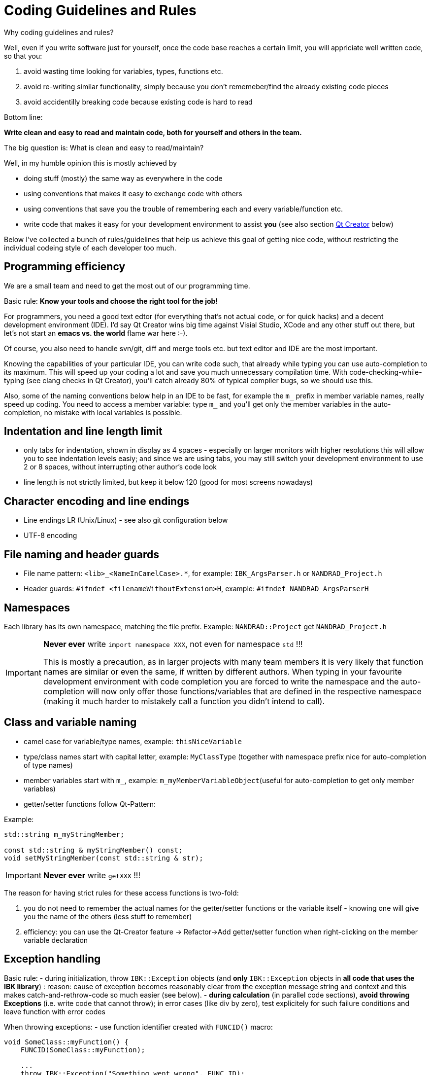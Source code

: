 # Coding Guidelines and Rules

Why coding guidelines and rules?

Well, even if you write software just for yourself, once the code base reaches a certain limit, you will appriciate well written code, so that you:

1. avoid wasting time looking for variables, types, functions etc.
2. avoid re-writing similar functionality, simply because you don't rememeber/find the already existing code pieces
3. avoid accidentilly breaking code because existing code is hard to read

Bottom line:

**Write clean and easy to read and maintain code, both for yourself and others in the team.**

The big question is: What is clean and easy to read/maintain?

Well, in my humble opinion this is mostly achieved by 

- doing stuff (mostly) the same way as everywhere in the code
- using conventions that makes it easy to exchange code with others
- using conventions that save you the trouble of remembering each and every variable/function etc.
- write code that makes it easy for your development environment to assist *you* (see also section <<qt_creator,Qt Creator>> below)

Below I've collected a bunch of rules/guidelines that help us achieve this goal of getting nice code, without restricting the individual codeing style of each developer too much.

## Programming efficiency

We are a small team and need to get the most out of our programming time.

Basic rule: **Know your tools and choose the right tool for the job!**

For programmers, you need a good text edtor (for everything that's not actual code, or for quick hacks) and a decent development environment (IDE).  I'd say Qt Creator wins big time against Visial Studio, XCode and any other stuff out there, but let's not start an *emacs vs. the world* flame war here :-). 

Of course, you also need to handle svn/git, diff and merge tools etc. but text editor and IDE are the most important.

Knowing the capabilities of your particular IDE, you can write code such, that already while typing you can use auto-completion to its maximum. This will speed up your coding a lot and save you much unnecessary compilation time.
With code-checking-while-typing (see clang checks in Qt Creator), you'll catch already 80% of typical compiler bugs, so we should use this.

Also, some of the naming conventions below help in an IDE to be fast, for example the `m_` prefix in member variable names, really speed up coding. You need to access a member variable: type `m_` and you'll get only the member variables in the auto-completion, no mistake with local variables is possible. 

## Indentation and line length limit

- only tabs for indentation, shown in display as 4 spaces - especially on larger monitors with higher resolutions this will allow you to see indentation levels easiy; and since we are using tabs, you may still switch your development environment to use 2 or 8 spaces, without interrupting other author's code look

- line length is not strictly limited, but keep it below 120 (good for most screens nowadays)

## Character encoding and line endings

- Line endings LR (Unix/Linux) - see also git configuration below
- UTF-8 encoding

## File naming and header guards

- File name pattern:   `<lib>_<NameInCamelCase>.*`, for example: `IBK_ArgsParser.h` or `NANDRAD_Project.h`
- Header guards: `#ifndef <filenameWithoutExtension>H`, example: `#ifndef NANDRAD_ArgsParserH`

## Namespaces

Each library has its own namespace, matching the file prefix. Example: `NANDRAD::Project` get `NANDRAD_Project.h`

[IMPORTANT]
====
**Never ever** write `import namespace XXX`, not even for namespace `std` !!!

This is mostly a precaution, as in larger projects with many team members it is very likely that function names are similar or even the same, if written by different authors. When typing in your favourite development environment with code completion you are forced to write the namespace and the auto-completion will now only offer those functions/variables that are defined in the respective namespace (making it much harder to mistakely call a function you didn't intend to call).
====

## Class and variable naming

- camel case for variable/type names, example: `thisNiceVariable`
- type/class names start with capital letter, example: `MyClassType` (together with namespace prefix nice for auto-completion of type names) 
- member variables start with `m_`, example: `m_myMemberVariableObject`(useful for auto-completion to get only member variables)
- getter/setter functions follow Qt-Pattern:


Example:

[source,c++]
----
std::string m_myStringMember;

const std::string & myStringMember() const;
void setMyStringMember(const std::string & str);
----

[IMPORTANT]
====
**Never ever** write `getXXX` !!!
====

The reason for having strict rules for these access functions is two-fold:

1. you do not need to remember the actual names for the getter/setter functions or the variable itself - knowing one will give you the name of the others (less stuff to remember)
2. efficiency: you can use the Qt-Creator feature -> Refactor->Add getter/setter function when right-clicking on the member variable declaration


## Exception handling

Basic rule:
- during initialization, throw `IBK::Exception` objects (and **only** `IBK::Exception` objects in **all code that uses the IBK library**) : reason: cause of exception becomes reasonably clear from the exception message string and context and this makes catch-and-rethrow-code so much easier (see below).
- **during calculation** (in parallel code sections), **avoid throwing Exceptions** (i.e. write code that cannot throw); in error cases (like div by zero), test explicitely for such failure conditions and leave function with error codes

When throwing exceptions:
- use function identifier created with `FUNCID()` macro:

[source,c++]
----
void SomeClass::myFunction() {
    FUNCID(SomeClass::myFunction);
    
    ...
    throw IBK::Exception("Something went wrong", FUNC_ID);
}
----
Do not include function arguments in `FUNCID()`, unless it is important to distinguish between overloaded functions.

When raising exceptions, try to be verbose about the source of the exception, i.e. use `IBK::FormatString`:

[source,c++]
----
void SomeClass::myFunction() {
    FUNCID(SomeClass::myFunction);
    
    ...
    throw IBK::Exception( IBK::FormatString("I got an invalid parameter '%1' in object #%2")
        .arg(paraName).arg(objectIndex), FUNC_ID);
}
----

See documentaition of class `IBK::FormatString` (and existing examples in the code).

### Exception hierarchies

To trace the source of an error, keeping an exception trace is imported. When during simulation init you get an exception "Invalid unit ''" thrown from `IBK::Unit` somewhere, you'll have a hard time tracing the source (also, when this is reported as error by users and debugging isn't easily possible).

Hence, if you call a function that might throw, wrap it into a try-catch clause and throw on:

[source,c++]
----
void SomeClass::myFunction() {
    FUNCID(SomeClass::myFunction);
    
    try {
        someOtherFunctionThatMightThrow(); // we might get an exception here
    }
    catch (IBK::Exception & ex) {          // we can rely on IBK::Exception here, since nothing else is allowed in our code
    
        // rethrow exception, but mind the prepended ex argument!
        throw IBK::Exception(ex, IBK::FormatString("I got an invalid parameter '%1' in object #%2")
            .arg(paraName).arg(objectIndex), FUNC_ID);
    }
}
----
The error message stack will then look like:

[source]
----
SomeClass::someOtherFunctionThatMightThrow    [Error]           Something went terribly wrong.
SomeClass::myFunction                         [Error]           I got an invalid parameter 'some parameter' in object #0815
----

That should narrow it down a bit.

## Documentation

Doxygen-style, prefer:

[source,c++]
----
/*! Brief description of function.
    Longer multi-line documentation of function.
    \param arg1 The first argument.
    \param temperature A temperature in [C]
*/
void setParams(int arg1, double temperature);

/*! Mean temperature in [K]. */
double m_meanTemperature;
----

Mind to specify **always** physical units for physical value parameters and member variables!
Physical variables used for calculation should always be stored in base SI units.


## Git Workflow

Since we are a small team, and we want to have close communication of new features/code changes, and also short code-review cycles, we use a single development branch *master* with the following rules:

- CI is set up and ensures that after each push to *origin/master* the entire code builds without errors - so before pushing your changes, make sure the stuff builds
- commit/push early and often, this will avoid getting weird merge conflicts and possibly breaking other peoples code
- when pulling, use *rebase* to get a nice clean commit history (just as with subversion) - makes it easier to track changes and resolve errors arising in a specific commit (see solver regression tests)
- before pulling (potentially conflicting) changes from *origin/master*, commit all your local changes and ideally get rid of temporary files -> avoid stashing your files, since applying the stash may also give rise to conflicts and not everyone can handle this nicely
- resolve any conflicts locally in your working directory, and take care not to overwrite other people's code
- use different commits for different features so that later we can distingish based on commit logs when a certain change was made

For now, try to avoid (lengthy) feature branches. However, if you plan to do a larger change and possibly work on the master at the same time, feature branches are a good choice.
